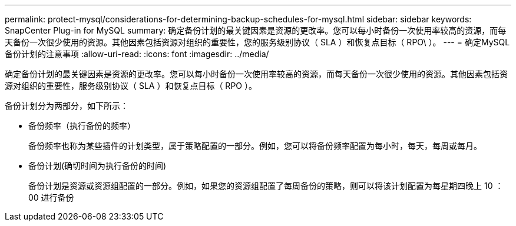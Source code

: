 ---
permalink: protect-mysql/considerations-for-determining-backup-schedules-for-mysql.html 
sidebar: sidebar 
keywords: SnapCenter Plug-in for MySQL 
summary: 确定备份计划的最关键因素是资源的更改率。您可以每小时备份一次使用率较高的资源，而每天备份一次很少使用的资源。其他因素包括资源对组织的重要性，您的服务级别协议（ SLA ）和恢复点目标（ RPO\ ）。 
---
= 确定MySQL备份计划的注意事项
:allow-uri-read: 
:icons: font
:imagesdir: ../media/


[role="lead"]
确定备份计划的最关键因素是资源的更改率。您可以每小时备份一次使用率较高的资源，而每天备份一次很少使用的资源。其他因素包括资源对组织的重要性，服务级别协议（ SLA ）和恢复点目标（ RPO ）。

备份计划分为两部分，如下所示：

* 备份频率（执行备份的频率）
+
备份频率也称为某些插件的计划类型，属于策略配置的一部分。例如，您可以将备份频率配置为每小时，每天，每周或每月。

* 备份计划(确切时间为执行备份的时间)
+
备份计划是资源或资源组配置的一部分。例如，如果您的资源组配置了每周备份的策略，则可以将该计划配置为每星期四晚上 10 ： 00 进行备份


